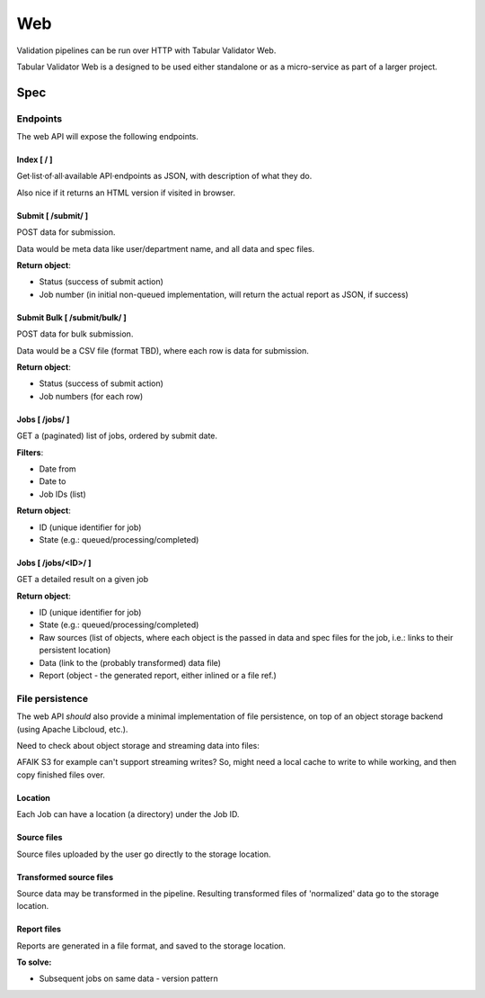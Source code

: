 Web
===

Validation pipelines can be run over HTTP with Tabular Validator Web.

Tabular Validator Web is a designed to be used either standalone or as a micro-service as part of a larger project.


Spec
----

Endpoints
*********

The web API will expose the following endpoints.

Index [ / ]
+++++++++++

Get·list·of·all·available API·endpoints as JSON, with description of what they do.

Also nice if it returns an HTML version if visited in browser.

Submit [ /submit/ ]
+++++++++++++++++++

POST data for submission.

Data would be meta data like user/department name, and all data and spec files.

**Return object**:

* Status (success of submit action)
* Job number (in initial non-queued implementation, will return the actual report as JSON, if success)

Submit Bulk [ /submit/bulk/ ]
+++++++++++++++++++++++++++++

POST data for bulk submission.

Data would be a CSV file (format TBD), where each row is data for submission.

**Return object**:

* Status (success of submit action)
* Job numbers (for each row)

Jobs [ /jobs/ ]
+++++++++++++++

GET a (paginated) list of jobs, ordered by submit date.

**Filters**:

* Date from
* Date to
* Job IDs (list)

**Return object**:

* ID (unique identifier for job)
* State (e.g.: queued/processing/completed)

Jobs [ /jobs/<ID>/ ]
++++++++++++++++++++

GET a detailed result on a given job

**Return object**:

* ID (unique identifier for job)
* State (e.g.: queued/processing/completed)
* Raw sources (list of objects, where each object is the passed in data and spec files for the job, i.e.: links to their persistent location)
* Data (link to the (probably transformed) data file)
* Report (object - the generated report, either inlined or a file ref.)

File persistence
****************

The web API *should* also provide a minimal implementation of file persistence, on top of an object storage backend (using Apache Libcloud, etc.).

Need to check about object storage and streaming data into files:

AFAIK S3 for example can't support streaming writes? So, might need a local cache to write to while working, and then copy finished files over.

Location
++++++++

Each Job can have a location (a directory) under the Job ID.

Source files
++++++++++++

Source files uploaded by the user go directly to the storage location.

Transformed source files
++++++++++++++++++++++++

Source data may be transformed in the pipeline. Resulting transformed files of 'normalized' data go to the storage location.

Report files
++++++++++++

Reports are generated in a file format, and saved to the storage location.

**To solve:**

* Subsequent jobs on same data - version pattern
